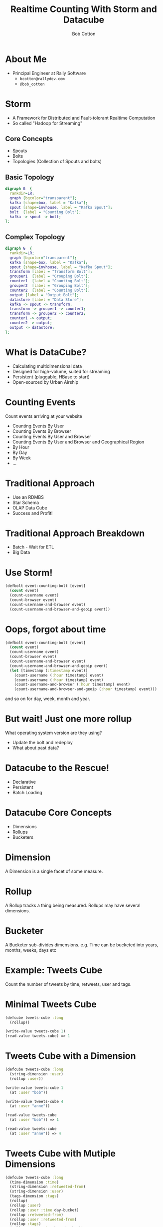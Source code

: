 #+Title: Realtime Counting With Storm and Datacube
#+Author: Bob Cotton
#+Email: bob.cotton@gmail.com
#+REVEAL_HLEVEL: 1
#+REVEAL_ROOT: reveal.js
#+OPTIONS: num:nil :toc:nil
#+OPTIONS: reveal_width:1200 reveal_height:800
#+REVEAL_MARGIN: 0.1
#+REVEAL_MIN_SCALE: 0.5
#+REVEAL_MAX_SCALE: 2.5

* About Me
- Principal Engineer at Rally Software 
  - =bcotton@rallydev.com=
  - =@bob_cotton=
* Storm
- A Framework for Distributed and Fault-tolorant Realtime Computation
- So called "Hadoop for Streaming"
** Core Concepts
- Spouts
- Bolts
- Topologies (Collection of Spouts and bolts)
** Basic Topology
#+BEGIN_SRC dot :file basic-topology.jpg 
digraph G  {
  rankdir=LR;
  graph [bgcolor="transparent"];
  kafka [shape=box, label = "Kafka"];
  spout [shape=invhouse, label = "Kafka Spout"];
  bolt  [label = "Counting Bolt"];
  kafka -> spout -> bolt;
};
#+END_SRC

#+RESULTS:
[[file:basic-topology.jpg]]

** Complex Topology
#+BEGIN_SRC dot :file complex-topology.jpg 
digraph G  {
  rankdir=LR;
  graph [bgcolor="transparent"];
  kafka [shape=box, label = "Kafka"];
  spout [shape=invhouse, label = "Kafka Spout"];
  transform [label = "Transform Bolt"];
  grouper1  [label = "Grouping Bolt"];
  counter1  [label = "Counting Bolt"];
  grouper2  [label = "Grouping Bolt"];
  counter2  [label = "Counting Bolt"];
  output [label = "Output Bolt"];
  datastore [label = "Data Store"];
  kafka -> spout -> transform;
  transform -> grouper1 -> counter1;
  transform -> grouper2 -> counter2;
  counter1 -> output;
  counter2 -> output;
  output -> datastore;
};
#+END_SRC

#+RESULTS:
[[file:complex-topology.jpg]]

* What is DataCube?
#+ATTR_REVEAL: :frag roll-in
- Calculating multidimensional data
- Designed for high-volume, suited for streaming
- Persistent (pluggable, HBase to start)
- Open-sourced by Urban Airship

* Counting Events
Count events arriving at your website

#+ATTR_REVEAL: :frag roll-in
- Counting Events By User
- Counting Events By Browser
- Counting Events By User and Browser
- Counting Events By User and Browser and Geographical Region
- By Hour
- By Day
- By Week
- ...

* Traditional Approach
- Use an RDMBS
- Star Schema
- OLAP Data Cube
- Success and Profit!
* Traditional Approach Breakdown
- Batch - Wait for ETL
- Big Data
* Use Storm!

#+BEGIN_SRC clojure
  (defbolt event-counting-bolt [event]
    (count event)
    (count-username event)
    (count-browser event)
    (count-username-and-browser event)
    (count-username-and-browser-and-geoip event))
#+END_SRC

* Oops, forgot about time
#+BEGIN_SRC clojure
  (defbolt event-counting-bolt [event]
    (count event)
    (count-username event)
    (count-browser event)
    (count-username-and-browser event)
    (count-username-and-browser-and-geoip event)
    (let [timestamp (:timestamp event)]
      (count-username (:hour timestamp) event)
      (count-username (:hour timestamp) event)
      (count-username-and-browser (:hour timestamp) event)
      (count-username-and-browser-and-geoip (:hour timestamp) event)))
#+END_SRC

and so on for day, week, month and year.

* But wait! Just one more rollup
What operating system version are they using?
#+ATTR_REVEAL: :frag roll-in
- Update the bolt and redeploy
- What about past data?

* Datacube to the Rescue!
- Declarative
- Persistent
- Batch Loading
* Datacube Core Concepts
#+ATTR_REVEAL: :frag roll-in
- Dimensions
- Rollups
- Bucketers
* Dimension
A Dimension is a single facet of some measure.
* Rollup
A Rollup tracks a thing being measured. Rollups may have several dimensions.
* Bucketer
A Bucketer sub-divides dimensions.
e.g. Time can be bucketed into years, months, weeks, days etc

* Example: Tweets Cube
Count the number of tweets by time, retweets, user and tags.
* Minimal Tweets Cube
#+BEGIN_SRC clojure
  (defcube tweets-cube :long
    (rollup))

  (write-value tweets-cube 1)
  (read-value tweets-cube) => 1
#+END_SRC
* Tweets Cube with a Dimension
#+BEGIN_SRC clojure
  (defcube tweets-cube :long
    (string-dimension :user)
    (rollup :user))

  (write-value tweets-cube 1
    (at :user "bob"))

  (write-value tweets-cube 4
    (at :user "anne"))

  (read-value tweets-cube
    (at :user "bob")) => 1

  (read-value tweets-cube
    (at :user "anne")) => 4
#+END_SRC
* Tweets Cube with Mutiple Dimensions
#+BEGIN_SRC clojure
  (defcube tweets-cube :long
    (time-dimension :time)
    (string-dimension :retweeted-from)
    (string-dimension :user)
    (tags-dimension :tags)
    (rollup)
    (rollup :user)
    (rollup :user :time day-bucket)
    (rollup :retweeted-from)
    (rollup :user :retweeted-from)
    (rollup :tags)
    (rollup :tags :time hour-bucket))
  
  (write-value tweets-cube 1
               (at :time (:time tweet))
               (at :user (:username tweet))
               (at :retweeted-from (or (:rt-from tweet) ""))
               (at :tags (:hash-tags tweet)))
#+END_SRC
* The Java API for Writing
Not too verbose:
#+BEGIN_SRC java
	public void countTweet(Tweet tweet) throws IOException, InterruptedException, AsyncException {
		WriteBuilder writeBuilder = new WriteBuilder(dataCube)
			.at(timeDimension, tweet.time)
			.at(userDimension, tweet.username)
			.at(retweetedFromDimension, tweet.retweetedFrom.or(""))
		    .at(tagsDimension, tweet.hashTags);
		Batch<LongOp> cubeUpdates = dataCube.getWrites(writeBuilder, new LongOp(1));
		
        dataCubeIo.writeAsync(cubeUpdates);
    }
#+END_SRC
* Under the covers: Performance
  - Async I/O
  - Batching
* Under The Covers: Storage
Datacube targets a "Big Table" like data storage.
A persisted cube is just a flattened to Key -> Value
#+ATTR_REVEAL: :frag roll-in
- =(rollup :user)=
  - <username> -> long
- =(rollup :user :time day-bucket)=
  - <username>:<date> -> long
* Under The Covers: efficient keys
- String dimensions are mapped to an byte array of size N
  - User defined N
  - Separate mapping table (cached)
* Under The Covers: Write Polices
  - Increment
  - Overwrite
  - Read Combine Compare-and-Set
    - Allows for multiple writers
    - Tune-able retries 
* Managing Change
  - Dimensions and Rollups may be added
* Bulk Loader (Back-fill)
#+ATTR_REVEAL: :frag roll-in
1. Snapshot the live cube
2. Compute the back-fill (Map/Reduce)
3. Apply deltas from the snapshot and the live table
4. Swap
* Pluggable Persistence
- Currently HBase Only
- Other potential targets
  - Accumulo
  - Cassandra
  - DynamoDB
* Use with Storm
Putting it together:
#+BEGIN_SRC dot :file complex-topology-with-storm.jpg 
digraph G  {
  rankdir=LR;
  graph [bgcolor="transparent"];
  kafka [shape=box, label = "Kafka"];
  spout [shape=invhouse, label = "Kafka Spout"];
  transform [label = "Transform Bolt"];
  grouper1  [label = "Grouping Bolt"];
  grouper2  [label = "Grouping Bolt"];
  counter1  [label = "DataCube Bolt", color=".7 .3 1.0",style=filled];
  counter2  [label = "DataCube Bolt", color=".7 .3 1.0",style=filled];
  datastore [label = "HBase" color="lightblue", style=filled];
  kafka -> spout -> transform;
  transform -> grouper1 -> counter1;
  transform -> grouper2 -> counter2;
  counter1 -> datastore;
  counter2 -> datastore;
};
#+END_SRC

#+RESULTS:
[[file:complex-topology-with-storm.jpg]]

* This Combination Scales Well
  - Storm
  - Datacube
  - HBase
* Other Solutions
- Twitter's Summingbird
- Cascalog 2.0
* Questions?
* Resources
- https://github.com/nathanmarz/storm
- https://github.com/urbanairship/datacube
- https://github.com/bcotton/clj-datacube
- http://www.slideshare.net/dave_revell/nearrealtime-analytics-with-kafka-and-hbase
- http://gbif.blogspot.com/2012/07/getting-started-with-datacube-on-hbase.html
- https://blog.twitter.com/2013/streaming-mapreduce-with-summingbird
